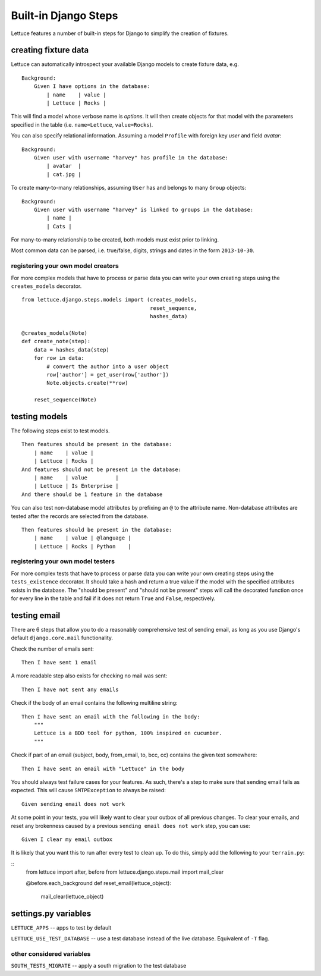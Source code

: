 .. _reference-django:

=====================
Built-in Django Steps
=====================

Lettuce features a number of built-in steps for Django to simplify the
creation of fixtures.

*********************
creating fixture data
*********************

Lettuce can automatically introspect your available Django models to create
fixture data, e.g.

.. highlight:: ruby

::

    Background:
        Given I have options in the database:
            | name    | value |
            | Lettuce | Rocks |

This will find a model whose verbose name is *options*. It will then create
objects for that model with the parameters specified in the table (i.e.
``name=Lettuce``, ``value=Rocks``).

You can also specify relational information. Assuming a model ``Profile`` with
foreign key *user* and field *avatar*:

.. highlight:: ruby

::

    Background:
        Given user with username "harvey" has profile in the database:
            | avatar  |
            | cat.jpg |

To create many-to-many relationships, assuming ``User`` has and belongs to
many ``Group`` objects:

.. highlight:: ruby

::

    Background:
        Given user with username "harvey" is linked to groups in the database:
            | name |
            | Cats |

For many-to-many relationship to be created, both models must exist prior to
linking.

Most common data can be parsed, i.e. true/false, digits, strings and dates in
the form ``2013-10-30``.

registering your own model creators
-----------------------------------

For more complex models that have to process or parse data you can write your
own creating steps using the ``creates_models`` decorator.

.. highlight:: python

::

    from lettuce.django.steps.models import (creates_models,
                                             reset_sequence,
                                             hashes_data)

    @creates_models(Note)
    def create_note(step):
        data = hashes_data(step)
        for row in data:
            # convert the author into a user object
            row['author'] = get_user(row['author'])
            Note.objects.create(**row)

        reset_sequence(Note)

**************
testing models
**************

The following steps exist to test models.

.. highlight:: ruby

::

    Then features should be present in the database:
        | name    | value |
        | Lettuce | Rocks |
    And features should not be present in the database:
        | name    | value         |
        | Lettuce | Is Enterprise |
    And there should be 1 feature in the database

You can also test non-database model attributes by prefixing an ``@`` to the
attribute name. Non-database attributes are tested after the records are
selected from the database.

.. highlight:: ruby

::

    Then features should be present in the database:
        | name    | value | @language |
        | Lettuce | Rocks | Python    |

registering your own model testers
-----------------------------------

For more complex tests that have to process or parse data you can write your
own creating steps using the ``tests_existence`` decorator. It should take a
hash and return a true value if the model with the specified attributes exists
in the database. The "should be present" and "should not be present" steps will
call the decorated function once for every line in the table and fail if it
does not return ``True`` and ``False``, respectively.

*************
testing email
*************

There are 6 steps that allow you to do a reasonably comprehensive test of
sending email, as long as you use Django's default ``django.core.mail``
functionality.

Check the number of emails sent:

.. highlight:: ruby

::

    Then I have sent 1 email

A more readable step also exists for checking no mail was sent:

.. highlight:: ruby

::

    Then I have not sent any emails

Check if the body of an email contains the following multiline string:

.. highlight:: ruby

::

    Then I have sent an email with the following in the body:
        """
        Lettuce is a BDD tool for python, 100% inspired on cucumber.
        """

Check if part of an email (subject, body, from_email, to, bcc, cc) contains the
given text somewhere:

.. highlight:: ruby

::

    Then I have sent an email with "Lettuce" in the body

You should always test failure cases for your features. As such, there's a step
to make sure that sending email fails as expected. This will cause
``SMTPException`` to always be raised:

.. highlight:: ruby

::

    Given sending email does not work

At some point in your tests, you will likely want to clear your outbox of all
previous changes. To clear your emails, and reset any brokenness caused by a
previous ``sending email does not work`` step, you can use:


.. highlight:: ruby

::

    Given I clear my email outbox

It is likely that you want this to run after every test to clean up. To do this, simply add the following to your ``terrain.py``:

.. highlight:: python

::
    from lettuce import after, before
    from lettuce.django.steps.mail import mail_clear

    @before.each_background
    def reset_email(lettuce_object):
        mail_clear(lettuce_object)

*********************
settings.py variables
*********************

``LETTUCE_APPS`` -- apps to test by default

``LETTUCE_USE_TEST_DATABASE`` -- use a test database instead of the live
database. Equivalent of ``-T`` flag.

other considered variables
--------------------------

``SOUTH_TESTS_MIGRATE`` -- apply a south migration to the test database
